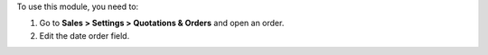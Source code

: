 To use this module, you need to:

#. Go to **Sales > Settings > Quotations & Orders** and open an order.
#. Edit the date order field.

